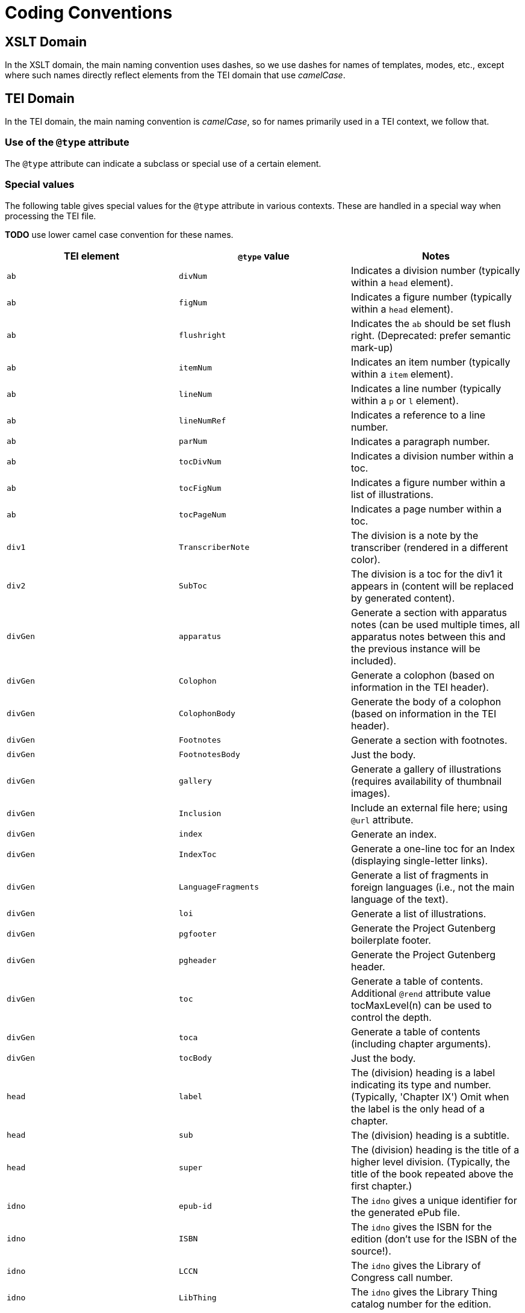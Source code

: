 = Coding Conventions

== XSLT Domain

In the XSLT domain, the main naming convention uses dashes, so we use dashes for names of templates, modes, etc., except where such names directly reflect elements from the TEI domain that use _camelCase_.

== TEI Domain

In the TEI domain, the main naming convention is _camelCase_, so for names primarily used in a TEI context, we follow that.

=== Use of the `@type` attribute

The `@type` attribute can indicate a subclass or special use of a certain element.

=== Special values

The following table gives special values for the `@type` attribute in various contexts. These are
handled in a special way when processing the TEI file.

*TODO* use lower camel case convention for these names.

[cols="<,<,<"]
|===
|*TEI element* |*`@type` value* |*Notes*

|`ab` |`divNum` |Indicates a division number (typically within a `head` element).
|`ab` |`figNum` |Indicates a figure number (typically within a `head` element).
|`ab` |`flushright` |Indicates the `ab` should be set flush right. (Deprecated: prefer semantic mark-up)
|`ab` |`itemNum` |Indicates an item number (typically within a `item` element).
|`ab` |`lineNum` |Indicates a line number (typically within a `p` or `l` element).
|`ab` |`lineNumRef` |Indicates a reference to a line number.
|`ab` |`parNum` |Indicates a paragraph number.
|`ab` |`tocDivNum` |Indicates a division number within a toc.
|`ab` |`tocFigNum` |Indicates a figure number within a list of illustrations.
|`ab` |`tocPageNum` |Indicates a page number within a toc.
|`div1` |`TranscriberNote` |The division is a note by the transcriber (rendered in a different color).
|`div2` |`SubToc` |The division is a toc for the div1 it appears in (content will be replaced by generated content).
|`divGen` |`apparatus` |Generate a section with apparatus notes (can be used multiple times, all apparatus notes between this and the previous instance will be included).
|`divGen` |`Colophon` |Generate a colophon (based on information in the TEI header).
|`divGen` |`ColophonBody` |Generate the body of a colophon (based on information in the TEI header).
|`divGen` |`Footnotes` |Generate a section with footnotes.
|`divGen` |`FootnotesBody` |Just the body.
|`divGen` |`gallery` |Generate a gallery of illustrations (requires availability of thumbnail images).
|`divGen` |`Inclusion` |Include an external file here; using `@url` attribute.
|`divGen` |`index` |Generate an index.
|`divGen` |`IndexToc` |Generate a one-line toc for an Index (displaying single-letter links).
|`divGen` |`LanguageFragments` |Generate a list of fragments in foreign languages (i.e., not the main language of the text).
|`divGen` |`loi` |Generate a list of illustrations.
|`divGen` |`pgfooter` |Generate the Project Gutenberg boilerplate footer.
|`divGen` |`pgheader` |Generate the Project Gutenberg header.
|`divGen` |`toc` |Generate a table of contents. Additional `@rend` attribute value tocMaxLevel(n) can be used to control the depth.
|`divGen` |`toca` |Generate a table of contents (including chapter arguments).
|`divGen` |`tocBody` |Just the body.
|`head` |`label` |The (division) heading is a label indicating its type and number. (Typically, 'Chapter IX') Omit when the label is the only head of a chapter.
|`head` |`sub` |The (division) heading is a subtitle.
|`head` |`super` |The (division) heading is the title of a higher level division. (Typically, the title of the book repeated above the first chapter.)
|`idno` |`epub-id` |The `idno` gives a unique identifier for the generated ePub file.
|`idno` |`ISBN` |The `idno` gives the ISBN for the edition (don't use for the ISBN of the source!).
|`idno` |`LCCN` |The `idno` gives the Library of Congress call number.
|`idno` |`LibThing` |The `idno` gives the Library Thing catalog number for the edition.
|`idno` |`OCLC` |The `idno` gives the WorldCat catalog number for the edition.
|`idno` |`OLN` |The `idno` gives the Open Library catalog number for the (source) edition.
|`idno` |`OLW` |The `idno` gives the Open Library catalog number for the work.
|`idno` |`PGnum` |The `idno` gives the Project Gutenberg ebook number.
|`list` |`determinationTable` |Convert the list to a (potentially nested) table as used for determination in biological works.
|`list` |`tocList` |Convert the list to a (potentially nested) table of contents.
|`p` |`figBottom` |The paragraph will be placed on the bottom-center of a figure.
|`p` |`figBottomLeft` |The paragraph will be placed on the bottom-left of a figure.
|`p` |`figBottomRight` |The paragraph will be placed on the bottom-right of a figure.
|`p` |`figTop` |The paragraph will be placed on the top-center of a figure.
|`p` |`figTopLeft` |The paragraph will be placed on the top-left of a figure.
|`p` |`figTopRight` |The paragraph will be placed on the top-right of a figure.
|`ref` |`endnoteref` |The reference refers to an end-note.
|`ref` |`noteref` |The reference refers to a footnote (The generated footnote number of the note referred to is used in the output; this is intended to be used when a note reference marker is used multiple times to refer to the same footnote, not when referring to a footnote otherwise).
|`ref` |`pageref` |The reference refers to a page (by number; the ref is supposed to only include the actual number referred to).
|`title` |`pgshort` |The title is a short title for Project Gutenberg purposes.
|`titlePart` |`main` |The title part is the main title.
|`titlePart` |`series` |The title part is a series title.
|`titlePart` |`sub` |The title part is a subtitle.
|`titlePart` |`volume` |The title part is a volume label (e.g., 'Volume II').
|===
[cols="<,<,<"]
|===
|*TEI element* |*`@place` value* |*Notes*

|`note` |`apparatus` |The note is part of a critical apparatus.
|`note` |`foot` |The note is a footnote (*default*).
|`note` |`margin`, `left`, `right` |The note is a marginal note (set to the left or right of the text block).
|`note` |`cut-in-left`, `cut-in-right` |The note is a _cut-in_ note (set inside the text block; the main text flows around it).
|`note` |`table` |The note appears directly under the table it appears in.
|===
[cols="<,<,<"]
|===
|*TEI element* |*`@unit` value* |*Notes*

|`milestone` |`tb` |The milestone is a thematic break.
|===